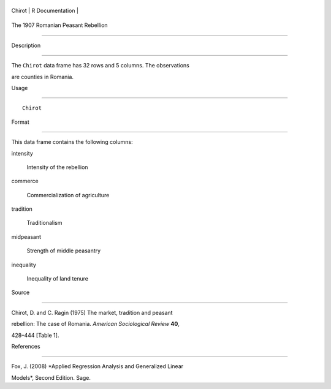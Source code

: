 +----------+-------------------+
| Chirot   | R Documentation   |
+----------+-------------------+

The 1907 Romanian Peasant Rebellion
-----------------------------------

Description
~~~~~~~~~~~

The ``Chirot`` data frame has 32 rows and 5 columns. The observations
are counties in Romania.

Usage
~~~~~

::

    Chirot

Format
~~~~~~

This data frame contains the following columns:

intensity
    Intensity of the rebellion

commerce
    Commercialization of agriculture

tradition
    Traditionalism

midpeasant
    Strength of middle peasantry

inequality
    Inequality of land tenure

Source
~~~~~~

Chirot, D. and C. Ragin (1975) The market, tradition and peasant
rebellion: The case of Romania. *American Sociological Review* **40**,
428–444 [Table 1].

References
~~~~~~~~~~

Fox, J. (2008) *Applied Regression Analysis and Generalized Linear
Models*, Second Edition. Sage.
